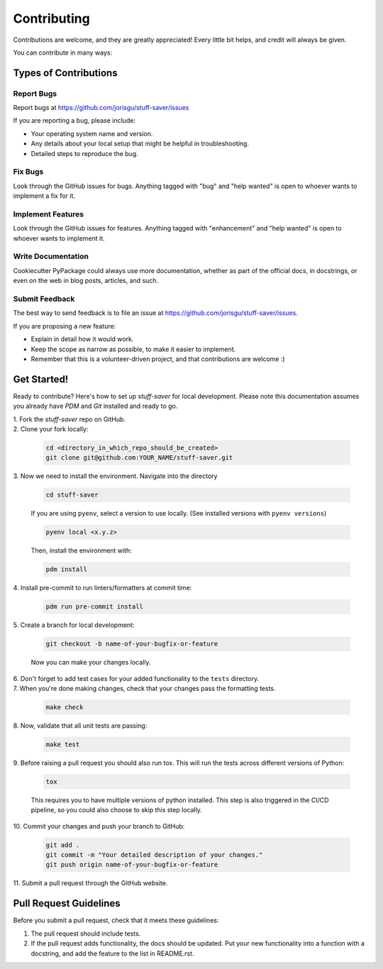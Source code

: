 ============
Contributing
============

Contributions are welcome, and they are greatly appreciated! Every little bit
helps, and credit will always be given.

You can contribute in many ways:

Types of Contributions
----------------------

Report Bugs
~~~~~~~~~~~

Report bugs at https://github.com/jorisgu/stuff-saver/issues

If you are reporting a bug, please include:

* Your operating system name and version.
* Any details about your local setup that might be helpful in troubleshooting.
* Detailed steps to reproduce the bug.

Fix Bugs
~~~~~~~~

Look through the GitHub issues for bugs. Anything tagged with "bug"
and "help wanted" is open to whoever wants to implement a fix for it.

Implement Features
~~~~~~~~~~~~~~~~~~

Look through the GitHub issues for features. Anything tagged with "enhancement"
and "help wanted" is open to whoever wants to implement it.

Write Documentation
~~~~~~~~~~~~~~~~~~~

Cookiecutter PyPackage could always use more documentation, whether as part of
the official docs, in docstrings, or even on the web in blog posts, articles,
and such.

Submit Feedback
~~~~~~~~~~~~~~~

The best way to send feedback is to file an issue at
https://github.com/jorisgu/stuff-saver/issues.

If you are proposing a new feature:

* Explain in detail how it would work.
* Keep the scope as narrow as possible, to make it easier to implement.
* Remember that this is a volunteer-driven project, and that contributions
  are welcome :)

Get Started!
------------

Ready to contribute? Here's how to set up `stuff-saver` for local
development. Please note this documentation assumes you already have
`PDM` and `Git` installed and ready to go.

| 1. Fork the `stuff-saver` repo on GitHub.

| 2. Clone your fork locally:

   .. code-block:: bash

        cd <directory_in_which_repo_should_be_created>
        git clone git@github.com:YOUR_NAME/stuff-saver.git


| 3. Now we need to install the environment. Navigate into the directory

   .. code-block:: bash

       cd stuff-saver

   If you are using ``pyenv``, select a version to use locally. (See installed versions with ``pyenv versions``)

   .. code-block:: bash

       pyenv local <x.y.z>

   Then, install the environment with:

   .. code-block:: bash

        pdm install

| 4. Install pre-commit to run linters/formatters at commit time:

   .. code-block:: bash

        pdm run pre-commit install

| 5. Create a branch for local development:

   .. code-block:: bash

        git checkout -b name-of-your-bugfix-or-feature

   Now you can make your changes locally.


| 6. Don't forget to add test cases for your added functionality to the ``tests`` directory.

| 7. When you're done making changes, check that your changes pass the formatting tests.

   .. code-block:: bash

        make check

| 8. Now, validate that all unit tests are passing:

   .. code-block:: bash

        make test

| 9. Before raising a pull request you should also run tox. This will run the
   tests across different versions of Python:

   .. code-block:: bash

        tox

   This requires you to have multiple versions of python installed.
   This step is also triggered in the CI/CD pipeline, so you could also choose to skip this
   step locally.

| 10. Commit your changes and push your branch to GitHub:

   .. code-block:: bash

        git add .
        git commit -m "Your detailed description of your changes."
        git push origin name-of-your-bugfix-or-feature

| 11. Submit a pull request through the GitHub website.

Pull Request Guidelines
---------------------------

Before you submit a pull request, check that it meets these guidelines:

1. The pull request should include tests.

2. If the pull request adds functionality, the docs should be updated. Put your
   new functionality into a function with a docstring, and add the feature to
   the list in README.rst.
